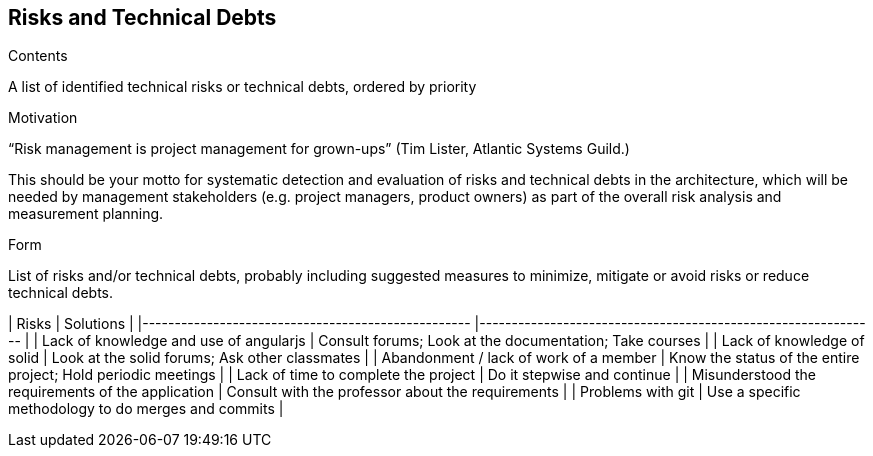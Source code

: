 [[section-technical-risks]]
== Risks and Technical Debts


[role="arc42help"]
****
.Contents
A list of identified technical risks or technical debts, ordered by priority

.Motivation
“Risk management is project management for grown-ups” (Tim Lister, Atlantic Systems Guild.) 

This should be your motto for systematic detection and evaluation of risks and technical debts in the architecture, which will be needed by management stakeholders (e.g. project managers, product owners) as part of the overall risk analysis and measurement planning.

.Form
List of risks and/or technical debts, probably including suggested measures to minimize, mitigate or avoid risks or reduce technical debts.

| Risks                                             	| Solutions                                                    	|
|---------------------------------------------------	|--------------------------------------------------------------	|
| Lack of knowledge and use of angularjs            	| Consult forums; Look at the documentation; Take courses       |
| Lack of knowledge of solid                        	| Look at the solid forums; Ask other classmates               	|
| Abandonment / lack of work of a member            	| Know the status of the entire project; Hold periodic meetings	|
| Lack of time to complete the project              	| Do it stepwise and continue                                  	|
| Misunderstood the requirements of the application 	| Consult with the professor about the requirements            	|
| Problems with git                                 	| Use a specific methodology to do merges and commits          	|
****
